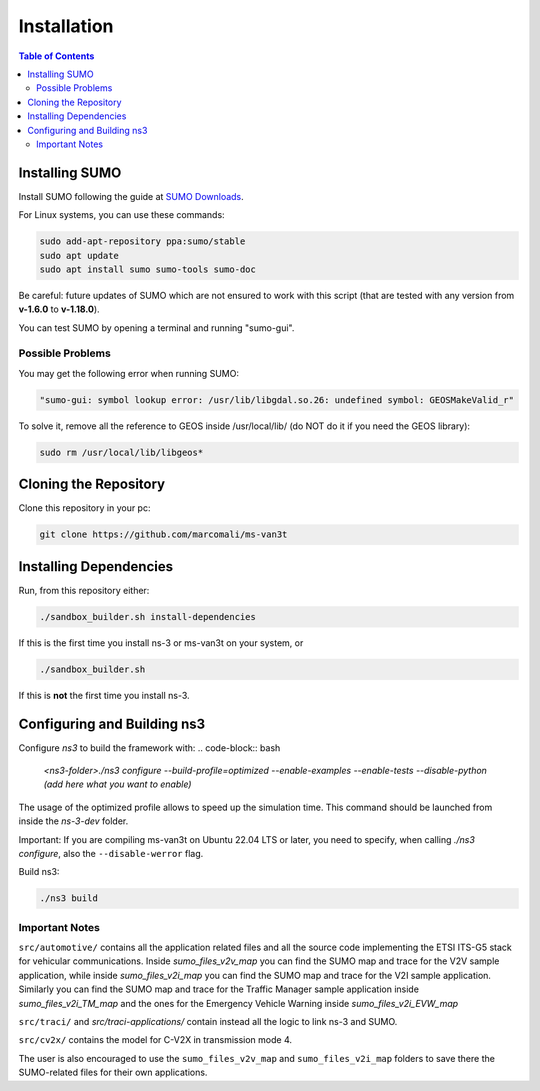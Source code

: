 ============
Installation
============

.. contents:: Table of Contents
    :local:

Installing SUMO
===============

Install SUMO following the guide at `SUMO Downloads <https://sumo.dlr.de/wiki/Downloads>`_. 

For Linux systems, you can use these commands:

.. code-block:: bash

   sudo add-apt-repository ppa:sumo/stable  
   sudo apt update  
   sudo apt install sumo sumo-tools sumo-doc

Be careful: future updates of SUMO which are not ensured to work with this script (that are tested with any version from **v-1.6.0** to **v-1.18.0**).

You can test SUMO by opening a terminal and running "sumo-gui".

Possible Problems
-----------------

You may get the following error when running SUMO:

.. code-block:: bash

   "sumo-gui: symbol lookup error: /usr/lib/libgdal.so.26: undefined symbol: GEOSMakeValid_r"

To solve it, remove all the reference to GEOS inside /usr/local/lib/ (do NOT do it if you need the GEOS library):

.. code-block:: bash

   sudo rm /usr/local/lib/libgeos*

Cloning the Repository
======================

Clone this repository in your pc:

.. code-block:: bash

   git clone https://github.com/marcomali/ms-van3t

Installing Dependencies
=======================

Run, from this repository either:

.. code-block:: bash

   ./sandbox_builder.sh install-dependencies

If this is the first time you install ns-3 or ms-van3t on your system, or

.. code-block:: bash

   ./sandbox_builder.sh

If this is **not** the first time you install ns-3.

Configuring and Building ns3
============================

Configure `ns3` to build the framework with:
.. code-block:: bash

    `<ns3-folder>./ns3 configure --build-profile=optimized --enable-examples --enable-tests --disable-python (add here what you want to enable)`

The usage of the optimized profile allows to speed up the simulation time. This command should be launched from inside the `ns-3-dev` folder.

Important: If you are compiling ms-van3t on Ubuntu 22.04 LTS or later, you need to specify, when calling `./ns3 configure`, also the ``--disable-werror`` flag.

Build ns3:

.. code-block:: bash

   ./ns3 build

Important Notes
---------------

``src/automotive/`` contains all the application related files and all the source code implementing the ETSI ITS-G5 stack for vehicular communications. Inside `sumo_files_v2v_map` you can find the SUMO map and trace for the V2V sample application, while inside `sumo_files_v2i_map` you can find the SUMO map and trace for the V2I sample application. Similarly you can find the SUMO map and trace for the Traffic Manager sample application inside `sumo_files_v2i_TM_map` and the ones for the Emergency Vehicle Warning inside `sumo_files_v2i_EVW_map`

``src/traci/`` and `src/traci-applications/` contain instead all the logic to link ns-3 and SUMO. 

``src/cv2x/`` contains the model for C-V2X in transmission mode 4.

The user is also encouraged to use the ``sumo_files_v2v_map`` and ``sumo_files_v2i_map`` folders to save there the SUMO-related files for their own applications.
